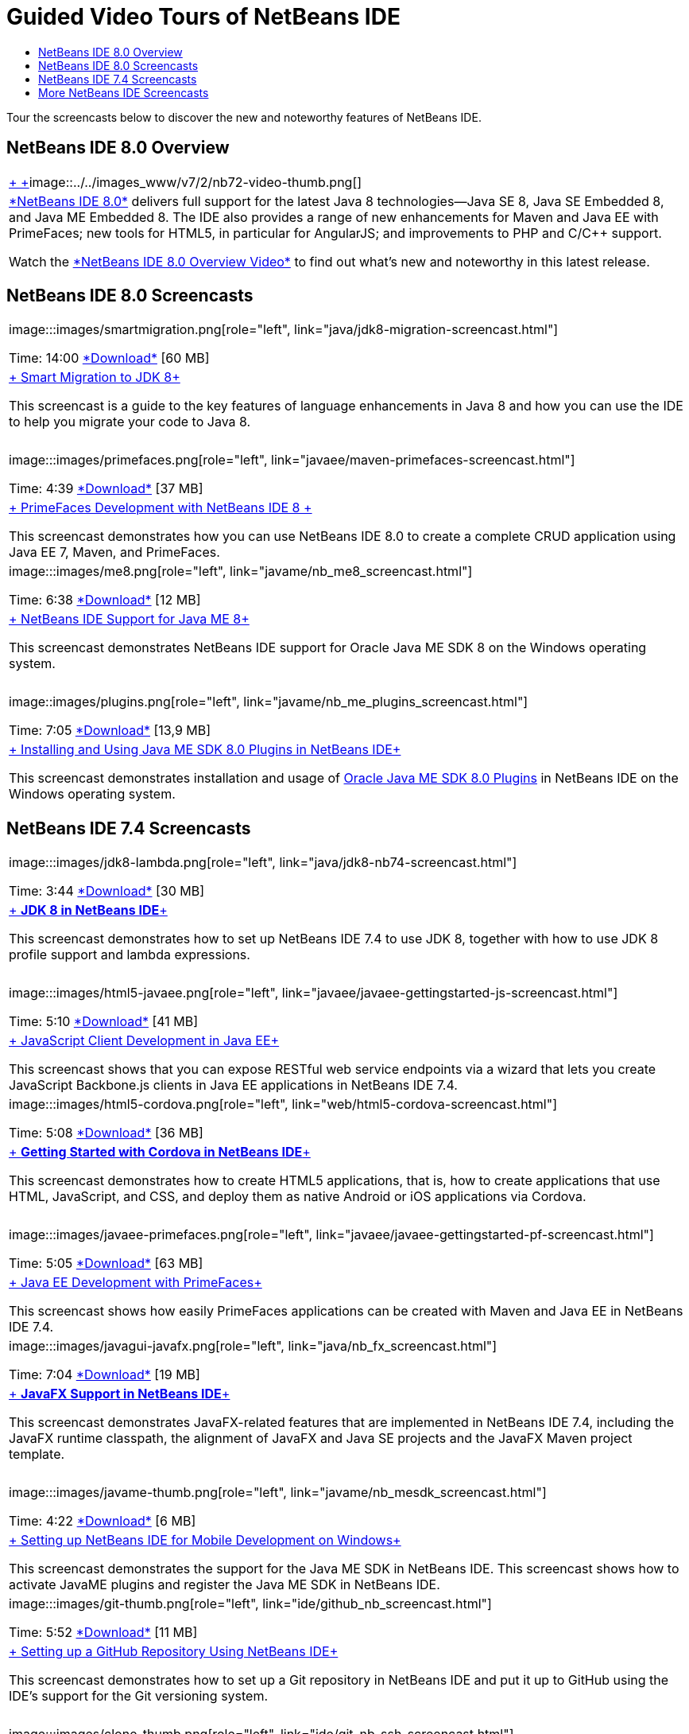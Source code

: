 // 
//     Licensed to the Apache Software Foundation (ASF) under one
//     or more contributor license agreements.  See the NOTICE file
//     distributed with this work for additional information
//     regarding copyright ownership.  The ASF licenses this file
//     to you under the Apache License, Version 2.0 (the
//     "License"); you may not use this file except in compliance
//     with the License.  You may obtain a copy of the License at
// 
//       http://www.apache.org/licenses/LICENSE-2.0
// 
//     Unless required by applicable law or agreed to in writing,
//     software distributed under the License is distributed on an
//     "AS IS" BASIS, WITHOUT WARRANTIES OR CONDITIONS OF ANY
//     KIND, either express or implied.  See the License for the
//     specific language governing permissions and limitations
//     under the License.
//

= Guided Video Tours of NetBeans IDE
:jbake-type: tutorial
:jbake-tags: tutorials 
:jbake-status: published
:icons: font
:syntax: true
:source-highlighter: pygments
:toc: left
:toc-title:
:description: Guided Video Tours of NetBeans IDE - Apache NetBeans
:keywords: Apache NetBeans, Tutorials, Guided Video Tours of NetBeans IDE

Tour the screencasts below to discover the new and noteworthy features of NetBeans IDE.


== NetBeans IDE 8.0 Overview

|===
|link:java/jdk8-migration-screencast.html[+ +]image::../../images_www/v7/2/nb72-video-thumb.png[]
 |link:../../community/releases/80/index.html[+*NetBeans IDE 8.0*+] delivers full support for the latest Java 8 technologies--Java SE 8, Java SE Embedded 8, and Java ME Embedded 8. The IDE also provides a range of new enhancements for Maven and Java EE with PrimeFaces; new tools for HTML5, in particular for AngularJS; and improvements to PHP and C/C++ support. 

Watch the link:ide/overview-screencast.html[+*NetBeans IDE 8.0 Overview Video*+] to find out what's new and noteworthy in this latest release.
 
|===


== NetBeans IDE 8.0 Screencasts

|===
|image:::images/smartmigration.png[role="left", link="java/jdk8-migration-screencast.html"] 

Time: 14:00
link:http://bits.netbeans.org/media/smart-migration-java8.mp4[+*Download*+] [60 MB]

 |link:java/jdk8-migration-screencast.html[+ Smart Migration to JDK 8+]

This screencast is a guide to the key features of language enhancements in Java 8 and how you can use the IDE to help you migrate your code to Java 8.

 |  |image:::images/primefaces.png[role="left", link="javaee/maven-primefaces-screencast.html"] 

Time: 4:39
link:http://bits.netbeans.org/media/prime-faces-nb8.mp4[+*Download*+] [37 MB]

 |link:javaee/maven-primefaces-screencast.html[+ PrimeFaces Development with NetBeans IDE 8 +]

This screencast demonstrates how you can use NetBeans IDE 8.0 to create a complete CRUD application using Java EE 7, Maven, and PrimeFaces.

 

|image:::images/me8.png[role="left", link="javame/nb_me8_screencast.html"] 

Time: 6:38
link:http://bits.netbeans.org/media/nb_me_8.mp4[+*Download*+] [12 MB]

 |link:javame/nb_me8_screencast.html[+ NetBeans IDE Support for Java ME 8+]

This screencast demonstrates NetBeans IDE support for Oracle Java ME SDK 8 on the Windows operating system.

 |  |image::images/plugins.png[role="left", link="javame/nb_me_plugins_screencast.html"]

Time: 7:05
link:http://bits.netbeans.org/media/nb_me_sdk_plugins.mp4[+*Download*+] [13,9 MB]


 |link:javame/nb_me_plugins_screencast.html[+ Installing and Using Java ME SDK 8.0 Plugins in NetBeans IDE+]

This screencast demonstrates installation and usage of link:http://www.oracle.com/technetwork/java/javame/javamobile/download/sdk/default-303768.html[+Oracle Java ME SDK 8.0 Plugins+] in NetBeans IDE on the Windows operating system.

 
|===


== NetBeans IDE 7.4 Screencasts

|===
|image:::images/jdk8-lambda.png[role="left", link="java/jdk8-nb74-screencast.html"] 

Time: 3:44
link:http://bits.netbeans.org/media/jdk8-gettingstarted.mp4[+*Download*+] [30 MB]

 |link:java/jdk8-nb74-screencast.html[+ *JDK 8 in NetBeans IDE*+]

This screencast demonstrates how to set up NetBeans IDE 7.4 to use JDK 8, together with how to use JDK 8 profile support and lambda expressions.

 |  |image:::images/html5-javaee.png[role="left", link="javaee/javaee-gettingstarted-js-screencast.html"] 

Time: 5:10
link:http://bits.netbeans.org/media/html5-gettingstarted-javaee-screencast.mp4[+*Download*+] [41 MB]

 |link:javaee/javaee-gettingstarted-js-screencast.html[+ JavaScript Client Development in Java EE+]

This screencast shows that you can expose RESTful web service endpoints via a wizard that lets you create JavaScript Backbone.js clients in Java EE applications in NetBeans IDE 7.4.

 

|image:::images/html5-cordova.png[role="left", link="web/html5-cordova-screencast.html"] 

Time: 5:08
link:http://bits.netbeans.org/media/html5-gettingstarted-cordova-final-screencast.mp4[+*Download*+] [36 MB]

 |link:web/html5-cordova-screencast.html[+ *Getting Started with Cordova in NetBeans IDE*+]

This screencast demonstrates how to create HTML5 applications, that is, how to create applications that use HTML, JavaScript, and CSS, and deploy them as native Android or iOS applications via Cordova.

 |  |image:::images/javaee-primefaces.png[role="left", link="javaee/javaee-gettingstarted-pf-screencast.html"] 

Time: 5:05
link:http://bits.netbeans.org/media/javaee-html5-primefaces.mp4[+*Download*+] [63 MB]

 |link:javaee/javaee-gettingstarted-pf-screencast.html[+ Java EE Development with PrimeFaces+]

This screencast shows how easily PrimeFaces applications can be created with Maven and Java EE in NetBeans IDE 7.4.

 

|image:::images/javagui-javafx.png[role="left", link="java/nb_fx_screencast.html"] 

Time: 7:04
link:http://bits.netbeans.org/media/netbeans_fx.mp4[+*Download*+] [19 MB]

 |link:java/nb_fx_screencast.html[+ *JavaFX Support in NetBeans IDE*+]

This screencast demonstrates JavaFX-related features that are implemented in NetBeans IDE 7.4, including the JavaFX runtime classpath, the alignment of JavaFX and Java SE projects and the JavaFX Maven project template.

 |  |image:::images/javame-thumb.png[role="left", link="javame/nb_mesdk_screencast.html"] 

Time: 4:22
link:http://bits.netbeans.org/media/nb_mesdk.mp4[+*Download*+] [6 MB]

 |link:javame/nb_mesdk_screencast.html[+ Setting up NetBeans IDE for Mobile Development on Windows+]

This screencast demonstrates the support for the Java ME SDK in NetBeans IDE. This screencast shows how to activate JavaME plugins and register the Java ME SDK in NetBeans IDE.

 

|image:::images/git-thumb.png[role="left", link="ide/github_nb_screencast.html"] 

Time: 5:52
link:http://bits.netbeans.org/media/github_nb.mp4[+*Download*+] [11 MB]

 |link:ide/github_nb_screencast.html[+ Setting up a GitHub Repository Using NetBeans IDE+]

This screencast demonstrates how to set up a Git repository in NetBeans IDE and put it up to GitHub using the IDE's support for the Git versioning system.

 |  |image:::images/clone_thumb.png[role="left", link="ide/git_nb_ssh_screencast.html"] 

Time: 3:25
link:http://bits.netbeans.org/media/git_nb_ssh.mp4[+*Download*+] [6 MB]

 |link:ide/git_nb_ssh_screencast.html[+ Cloning a Git Repository Using NetBeans IDE+]

This screencast demonstrates how to get a Git project by cloning an existing Git repository from a remote server via the SSH protocol.

 
|===



== More NetBeans IDE Screencasts

Browse the link:../../community/media.html[+NetBeans Media Library+] and the link:http://www.youtube.com/user/netbeansvideos[+NetBeans YouTube Channel+] for additional video tutorials of the NetBeans IDE.

